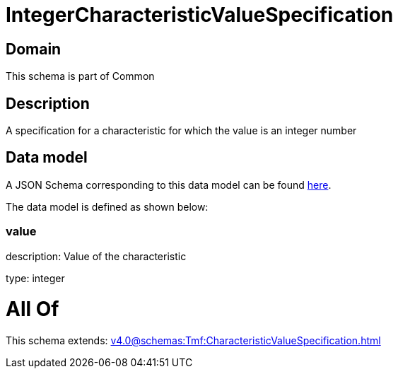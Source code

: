 = IntegerCharacteristicValueSpecification

[#domain]
== Domain

This schema is part of Common

[#description]
== Description

A specification for a characteristic for which the value is an integer number


[#data_model]
== Data model

A JSON Schema corresponding to this data model can be found https://tmforum.org[here].

The data model is defined as shown below:


=== value
description: Value of the characteristic

type: integer


= All Of 
This schema extends: xref:v4.0@schemas:Tmf:CharacteristicValueSpecification.adoc[]

